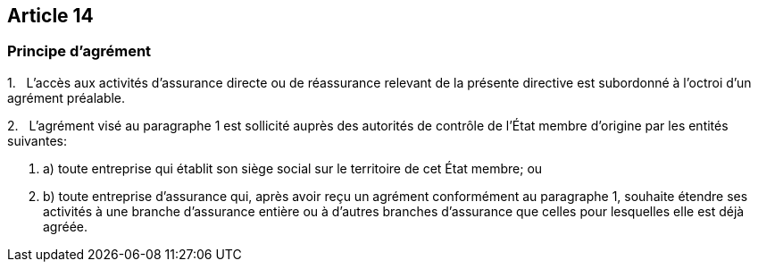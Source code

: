== Article 14

=== Principe d'agrément

1.   L'accès aux activités d'assurance directe ou de réassurance relevant de la présente directive est subordonné à l'octroi d'un agrément préalable.

2.   L'agrément visé au paragraphe 1 est sollicité auprès des autorités de contrôle de l'État membre d'origine par les entités suivantes:

. a) toute entreprise qui établit son siège social sur le territoire de cet État membre; ou

. b) toute entreprise d'assurance qui, après avoir reçu un agrément conformément au paragraphe 1, souhaite étendre ses activités à une branche d'assurance entière ou à d'autres branches d'assurance que celles pour lesquelles elle est déjà agréée.